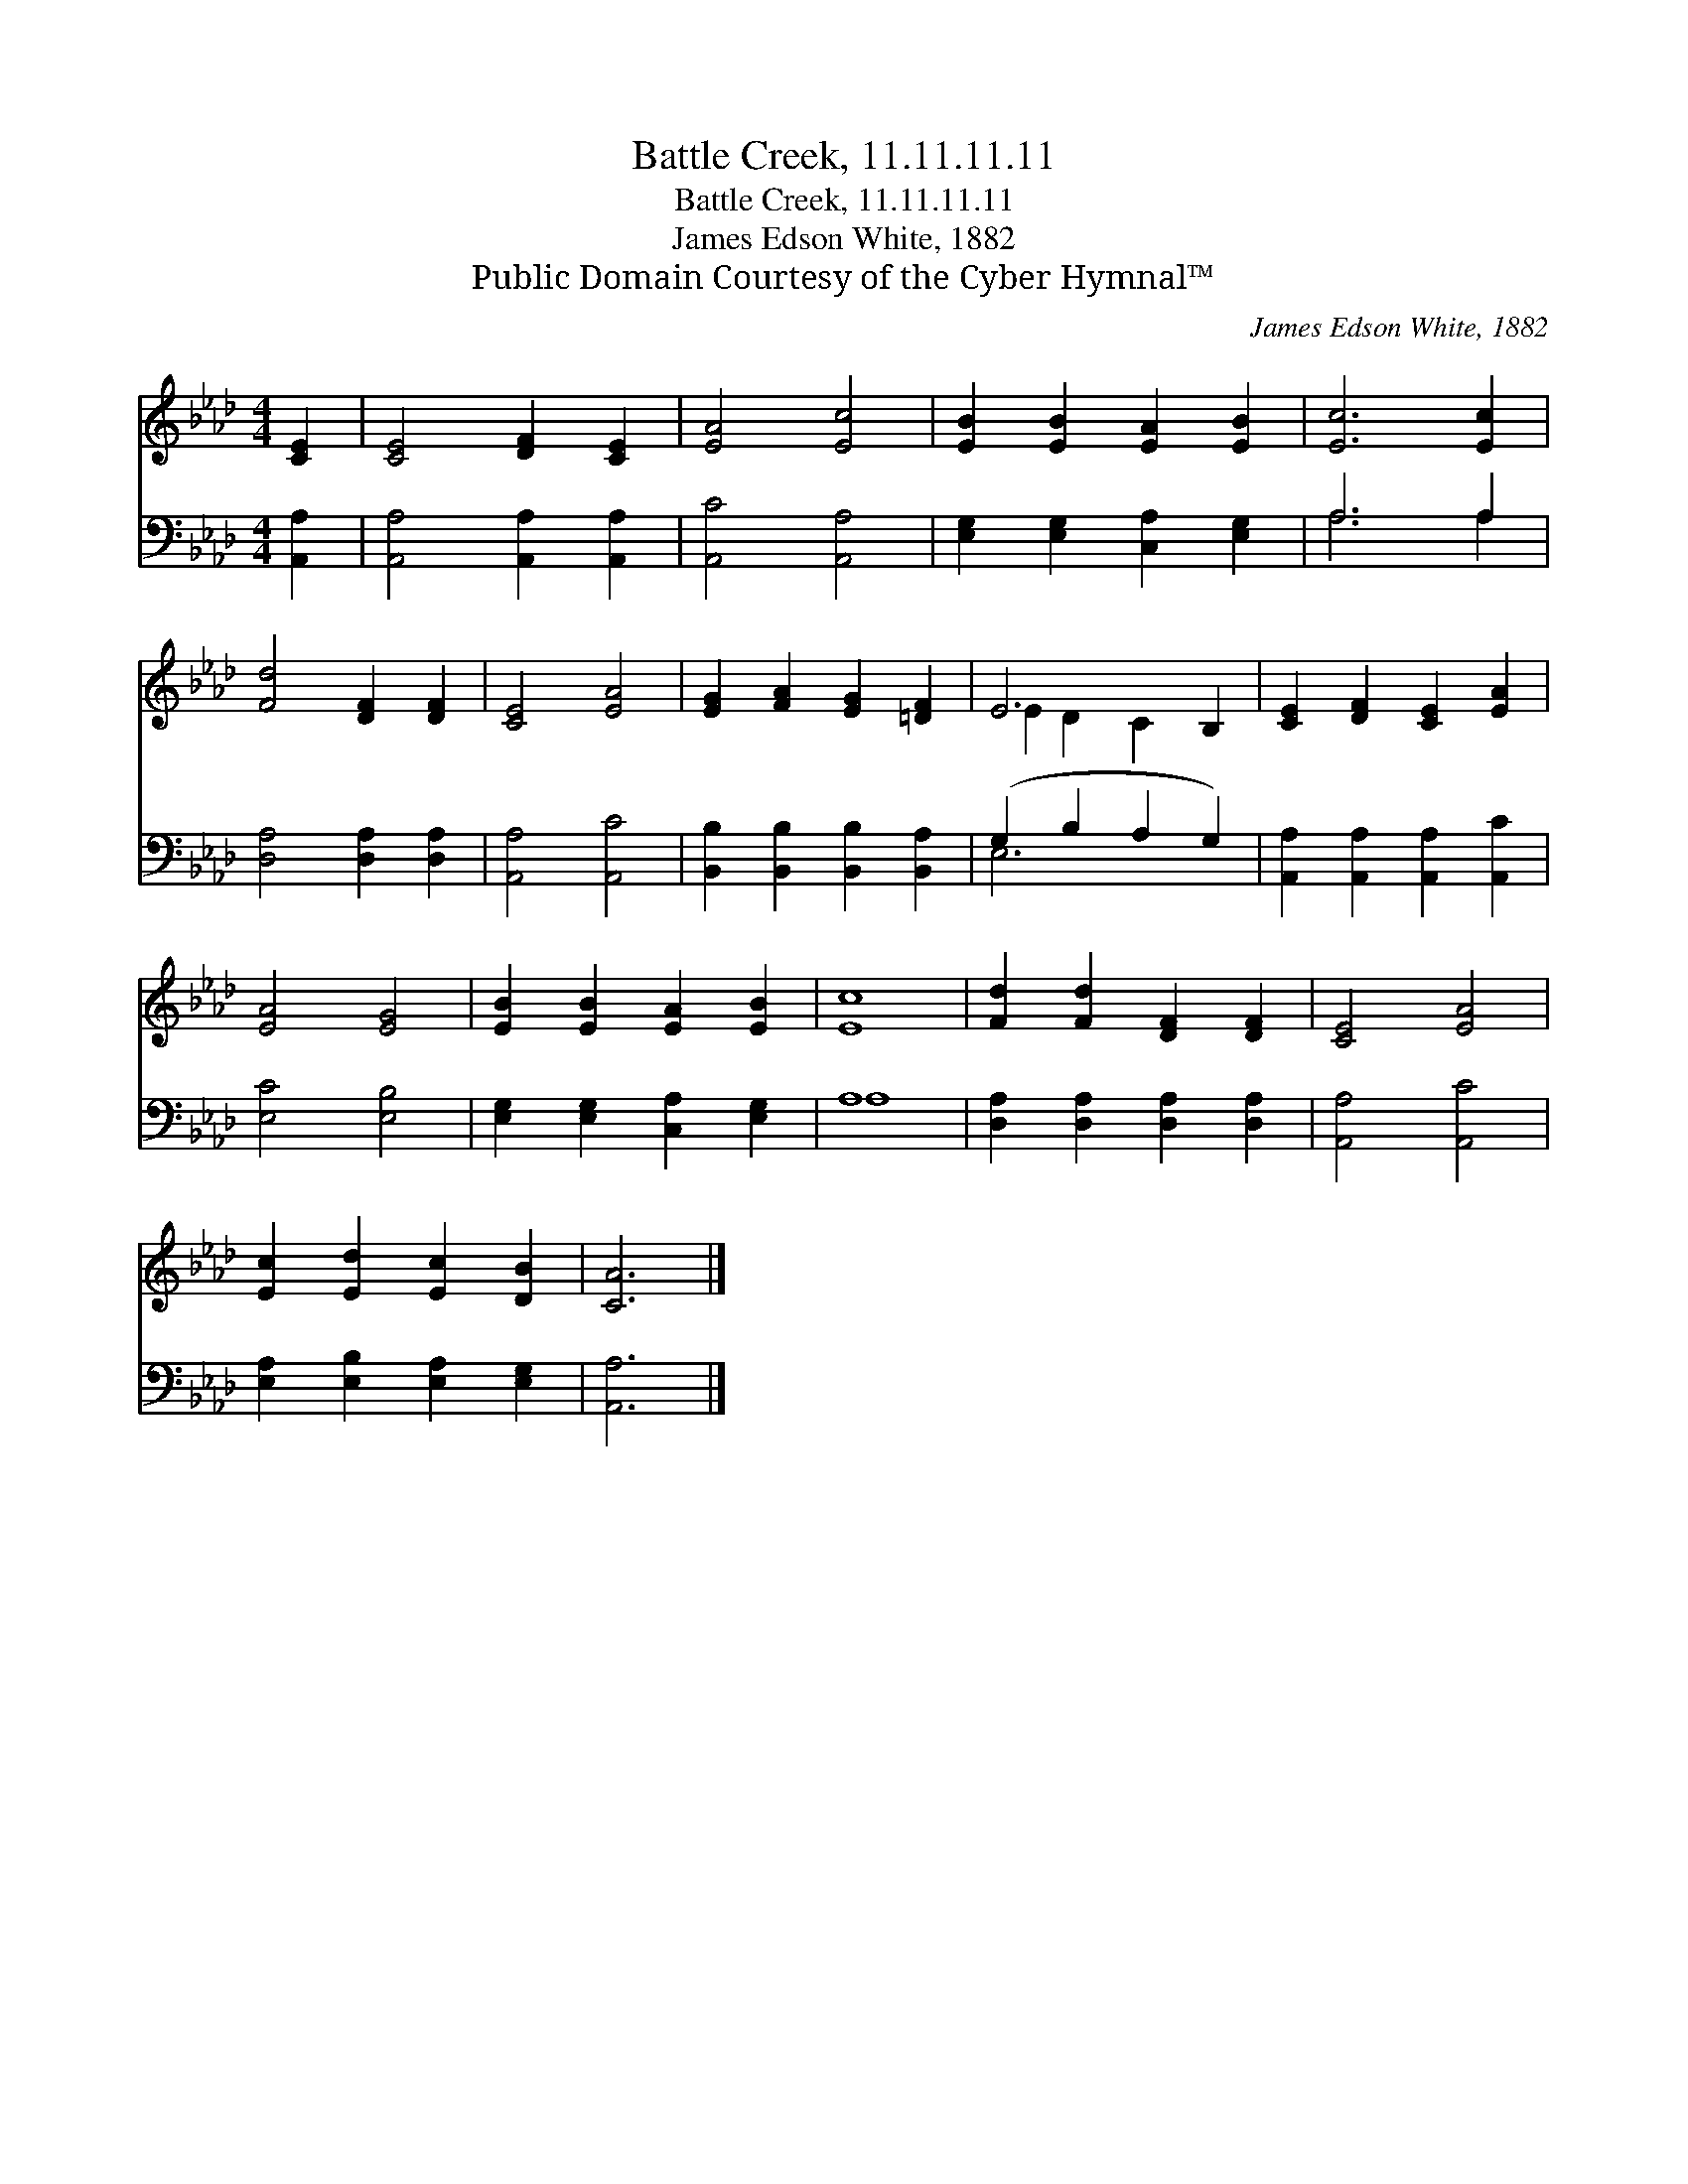 X:1
T:Battle Creek, 11.11.11.11
T:Battle Creek, 11.11.11.11
T:James Edson White, 1882
T:Public Domain Courtesy of the Cyber Hymnal™
C:James Edson White, 1882
Z:Public Domain
Z:Courtesy of the Cyber Hymnal™
%%score ( 1 2 ) ( 3 4 )
L:1/8
M:4/4
K:Ab
V:1 treble 
V:2 treble 
V:3 bass 
V:4 bass 
V:1
 [CE]2 | [CE]4 [DF]2 [CE]2 | [EA]4 [Ec]4 | [EB]2 [EB]2 [EA]2 [EB]2 | [Ec]6 [Ec]2 | %5
 [Fd]4 [DF]2 [DF]2 | [CE]4 [EA]4 | [EG]2 [FA]2 [EG]2 [=DF]2 | E6 B,2 | [CE]2 [DF]2 [CE]2 [EA]2 | %10
 [EA]4 [EG]4 | [EB]2 [EB]2 [EA]2 [EB]2 | [Ec]8 | [Fd]2 [Fd]2 [DF]2 [DF]2 | [CE]4 [EA]4 | %15
 [Ec]2 [Ed]2 [Ec]2 [DB]2 | [CA]6 |] %17
V:2
 x2 | x8 | x8 | x8 | x8 | x8 | x8 | x8 | E2 D2 C2 x2 | x8 | x8 | x8 | x8 | x8 | x8 | x8 | x6 |] %17
V:3
 [A,,A,]2 | [A,,A,]4 [A,,A,]2 [A,,A,]2 | [A,,C]4 [A,,A,]4 | [E,G,]2 [E,G,]2 [C,A,]2 [E,G,]2 | %4
 A,6 A,2 | [D,A,]4 [D,A,]2 [D,A,]2 | [A,,A,]4 [A,,C]4 | [B,,B,]2 [B,,B,]2 [B,,B,]2 [B,,A,]2 | %8
 (G,2 B,2 A,2 G,2) | [A,,A,]2 [A,,A,]2 [A,,A,]2 [A,,C]2 | [E,C]4 [E,B,]4 | %11
 [E,G,]2 [E,G,]2 [C,A,]2 [E,G,]2 | A,8 | [D,A,]2 [D,A,]2 [D,A,]2 [D,A,]2 | [A,,A,]4 [A,,C]4 | %15
 [E,A,]2 [E,B,]2 [E,A,]2 [E,G,]2 | [A,,A,]6 |] %17
V:4
 x2 | x8 | x8 | x8 | A,6 A,2 | x8 | x8 | x8 | E,6 x2 | x8 | x8 | x8 | A,8 | x8 | x8 | x8 | x6 |] %17

